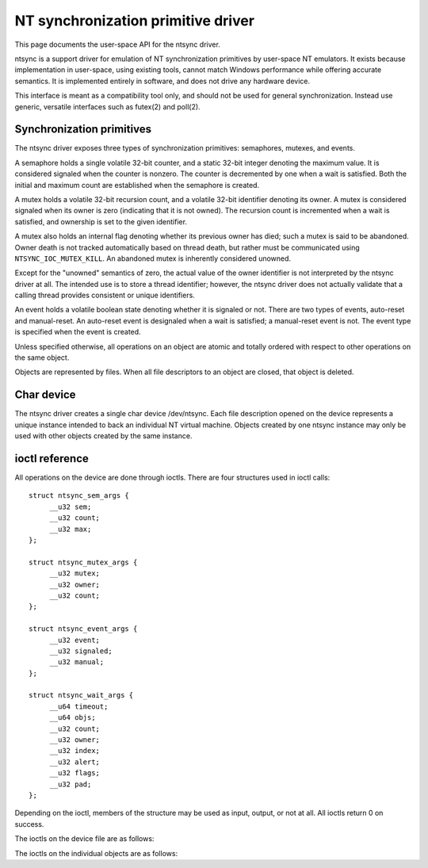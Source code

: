 ===================================
NT synchronization primitive driver
===================================

This page documents the user-space API for the ntsync driver.

ntsync is a support driver for emulation of NT synchronization
primitives by user-space NT emulators. It exists because implementation
in user-space, using existing tools, cannot match Windows performance
while offering accurate semantics. It is implemented entirely in
software, and does not drive any hardware device.

This interface is meant as a compatibility tool only, and should not
be used for general synchronization. Instead use generic, versatile
interfaces such as futex(2) and poll(2).

Synchronization primitives
==========================

The ntsync driver exposes three types of synchronization primitives:
semaphores, mutexes, and events.

A semaphore holds a single volatile 32-bit counter, and a static 32-bit
integer denoting the maximum value. It is considered signaled when the
counter is nonzero. The counter is decremented by one when a wait is
satisfied. Both the initial and maximum count are established when the
semaphore is created.

A mutex holds a volatile 32-bit recursion count, and a volatile 32-bit
identifier denoting its owner. A mutex is considered signaled when its
owner is zero (indicating that it is not owned). The recursion count is
incremented when a wait is satisfied, and ownership is set to the given
identifier.

A mutex also holds an internal flag denoting whether its previous owner
has died; such a mutex is said to be abandoned. Owner death is not
tracked automatically based on thread death, but rather must be
communicated using ``NTSYNC_IOC_MUTEX_KILL``. An abandoned mutex is
inherently considered unowned.

Except for the "unowned" semantics of zero, the actual value of the
owner identifier is not interpreted by the ntsync driver at all. The
intended use is to store a thread identifier; however, the ntsync
driver does not actually validate that a calling thread provides
consistent or unique identifiers.

An event holds a volatile boolean state denoting whether it is signaled
or not. There are two types of events, auto-reset and manual-reset. An
auto-reset event is designaled when a wait is satisfied; a manual-reset
event is not. The event type is specified when the event is created.

Unless specified otherwise, all operations on an object are atomic and
totally ordered with respect to other operations on the same object.

Objects are represented by files. When all file descriptors to an
object are closed, that object is deleted.

Char device
===========

The ntsync driver creates a single char device /dev/ntsync. Each file
description opened on the device represents a unique instance intended
to back an individual NT virtual machine. Objects created by one ntsync
instance may only be used with other objects created by the same
instance.

ioctl reference
===============

All operations on the device are done through ioctls. There are four
structures used in ioctl calls::

   struct ntsync_sem_args {
   	__u32 sem;
   	__u32 count;
   	__u32 max;
   };

   struct ntsync_mutex_args {
   	__u32 mutex;
   	__u32 owner;
   	__u32 count;
   };

   struct ntsync_event_args {
   	__u32 event;
   	__u32 signaled;
   	__u32 manual;
   };

   struct ntsync_wait_args {
   	__u64 timeout;
   	__u64 objs;
   	__u32 count;
   	__u32 owner;
   	__u32 index;
   	__u32 alert;
   	__u32 flags;
   	__u32 pad;
   };

Depending on the ioctl, members of the structure may be used as input,
output, or not at all. All ioctls return 0 on success.

The ioctls on the device file are as follows:

.. c:macro:: NTSYNC_IOC_CREATE_SEM

  Create a semaphore object. Takes a pointer to struct
  :c:type:`ntsync_sem_args`, which is used as follows:

  .. list-table::

     * - ``sem``
       - On output, contains a file descriptor to the created semaphore.
     * - ``count``
       - Initial count of the semaphore.
     * - ``max``
       - Maximum count of the semaphore.

  Fails with ``EINVAL`` if ``count`` is greater than ``max``.

.. c:macro:: NTSYNC_IOC_CREATE_MUTEX

  Create a mutex object. Takes a pointer to struct
  :c:type:`ntsync_mutex_args`, which is used as follows:

  .. list-table::

     * - ``mutex``
       - On output, contains a file descriptor to the created mutex.
     * - ``count``
       - Initial recursion count of the mutex.
     * - ``owner``
       - Initial owner of the mutex.

  If ``owner`` is nonzero and ``count`` is zero, or if ``owner`` is
  zero and ``count`` is nonzero, the function fails with ``EINVAL``.

.. c:macro:: NTSYNC_IOC_CREATE_EVENT

  Create an event object. Takes a pointer to struct
  :c:type:`ntsync_event_args`, which is used as follows:

  .. list-table::

     * - ``event``
       - On output, contains a file descriptor to the created event.
     * - ``signaled``
       - If nonzero, the event is initially signaled, otherwise
         nonsignaled.
     * - ``manual``
       - If nonzero, the event is a manual-reset event, otherwise
         auto-reset.

The ioctls on the individual objects are as follows:

.. c:macro:: NTSYNC_IOC_SEM_POST

  Post to a semaphore object. Takes a pointer to a 32-bit integer,
  which on input holds the count to be added to the semaphore, and on
  output contains its previous count.

  If adding to the semaphore's current count would raise the latter
  past the semaphore's maximum count, the ioctl fails with
  ``EOVERFLOW`` and the semaphore is not affected. If raising the
  semaphore's count causes it to become signaled, eligible threads
  waiting on this semaphore will be woken and the semaphore's count
  decremented appropriately.

.. c:macro:: NTSYNC_IOC_MUTEX_UNLOCK

  Release a mutex object. Takes a pointer to struct
  :c:type:`ntsync_mutex_args`, which is used as follows:

  .. list-table::

     * - ``mutex``
       - Ignored.
     * - ``owner``
       - Specifies the owner trying to release this mutex.
     * - ``count``
       - On output, contains the previous recursion count.

  If ``owner`` is zero, the ioctl fails with ``EINVAL``. If ``owner``
  is not the current owner of the mutex, the ioctl fails with
  ``EPERM``.

  The mutex's count will be decremented by one. If decrementing the
  mutex's count causes it to become zero, the mutex is marked as
  unowned and signaled, and eligible threads waiting on it will be
  woken as appropriate.

.. c:macro:: NTSYNC_IOC_SET_EVENT

  Signal an event object. Takes a pointer to a 32-bit integer, which on
  output contains the previous state of the event.

  Eligible threads will be woken, and auto-reset events will be
  designaled appropriately.

.. c:macro:: NTSYNC_IOC_RESET_EVENT

  Designal an event object. Takes a pointer to a 32-bit integer, which
  on output contains the previous state of the event.

.. c:macro:: NTSYNC_IOC_PULSE_EVENT

  Wake threads waiting on an event object while leaving it in an
  unsignaled state. Takes a pointer to a 32-bit integer, which on
  output contains the previous state of the event.

  A pulse operation can be thought of as a set followed by a reset,
  performed as a single atomic operation. If two threads are waiting on
  an auto-reset event which is pulsed, only one will be woken. If two
  threads are waiting a manual-reset event which is pulsed, both will
  be woken. However, in both cases, the event will be unsignaled
  afterwards, and a simultaneous read operation will always report the
  event as unsignaled.

.. c:macro:: NTSYNC_IOC_READ_SEM

  Read the current state of a semaphore object. Takes a pointer to
  struct :c:type:`ntsync_sem_args`, which is used as follows:

  .. list-table::

     * - ``sem``
       - Ignored.
     * - ``count``
       - On output, contains the current count of the semaphore.
     * - ``max``
       - On output, contains the maximum count of the semaphore.

.. c:macro:: NTSYNC_IOC_READ_MUTEX

  Read the current state of a mutex object. Takes a pointer to struct
  :c:type:`ntsync_mutex_args`, which is used as follows:

  .. list-table::

     * - ``mutex``
       - Ignored.
     * - ``owner``
       - On output, contains the current owner of the mutex, or zero
         if the mutex is not currently owned.
     * - ``count``
       - On output, contains the current recursion count of the mutex.

  If the mutex is marked as abandoned, the function fails with
  ``EOWNERDEAD``. In this case, ``count`` and ``owner`` are set to
  zero.

.. c:macro:: NTSYNC_IOC_READ_EVENT

  Read the current state of an event object. Takes a pointer to struct
  :c:type:`ntsync_event_args`, which is used as follows:

  .. list-table::

     * - ``event``
       - Ignored.
     * - ``signaled``
       - On output, contains the current state of the event.
     * - ``manual``
       - On output, contains 1 if the event is a manual-reset event,
         and 0 otherwise.

.. c:macro:: NTSYNC_IOC_KILL_OWNER

  Mark a mutex as unowned and abandoned if it is owned by the given
  owner. Takes an input-only pointer to a 32-bit integer denoting the
  owner. If the owner is zero, the ioctl fails with ``EINVAL``. If the
  owner does not own the mutex, the function fails with ``EPERM``.

  Eligible threads waiting on the mutex will be woken as appropriate
  (and such waits will fail with ``EOWNERDEAD``, as described below).

.. c:macro:: NTSYNC_IOC_WAIT_ANY

  Poll on any of a list of objects, atomically acquiring at most one.
  Takes a pointer to struct :c:type:`ntsync_wait_args`, which is
  used as follows:

  .. list-table::

     * - ``timeout``
       - Absolute timeout in nanoseconds. If ``NTSYNC_WAIT_REALTIME``
         is set, the timeout is measured against the REALTIME clock;
         otherwise it is measured against the MONOTONIC clock. If the
         timeout is equal to or earlier than the current time, the
         function returns immediately without sleeping. If ``timeout``
         is U64_MAX, the function will sleep until an object is
         signaled, and will not fail with ``ETIMEDOUT``.
     * - ``objs``
       - Pointer to an array of ``count`` file descriptors
         (specified as an integer so that the structure has the same
         size regardless of architecture). If any object is
         invalid, the function fails with ``EINVAL``.
     * - ``count``
       - Number of objects specified in the ``objs`` array.
         If greater than ``NTSYNC_MAX_WAIT_COUNT``, the function fails
         with ``EINVAL``.
     * - ``owner``
       - Mutex owner identifier. If any object in ``objs`` is a mutex,
         the ioctl will attempt to acquire that mutex on behalf of
         ``owner``. If ``owner`` is zero, the ioctl fails with
         ``EINVAL``.
     * - ``index``
       - On success, contains the index (into ``objs``) of the object
         which was signaled. If ``alert`` was signaled instead,
         this contains ``count``.
     * - ``alert``
       - Optional event object file descriptor. If nonzero, this
         specifies an "alert" event object which, if signaled, will
         terminate the wait. If nonzero, the identifier must point to a
         valid event.
     * - ``flags``
       - Zero or more flags. Currently the only flag is
         ``NTSYNC_WAIT_REALTIME``, which causes the timeout to be
         measured against the REALTIME clock instead of MONOTONIC.
     * - ``pad``
       - Unused, must be set to zero.

  This function attempts to acquire one of the given objects. If unable
  to do so, it sleeps until an object becomes signaled, subsequently
  acquiring it, or the timeout expires. In the latter case the ioctl
  fails with ``ETIMEDOUT``. The function only acquires one object, even
  if multiple objects are signaled.

  A semaphore is considered to be signaled if its count is nonzero, and
  is acquired by decrementing its count by one. A mutex is considered
  to be signaled if it is unowned or if its owner matches the ``owner``
  argument, and is acquired by incrementing its recursion count by one
  and setting its owner to the ``owner`` argument. An auto-reset event
  is acquired by designaling it; a manual-reset event is not affected
  by acquisition.

  Acquisition is atomic and totally ordered with respect to other
  operations on the same object. If two wait operations (with different
  ``owner`` identifiers) are queued on the same mutex, only one is
  signaled. If two wait operations are queued on the same semaphore,
  and a value of one is posted to it, only one is signaled. The order
  in which threads are signaled is not specified.

  If an abandoned mutex is acquired, the ioctl fails with
  ``EOWNERDEAD``. Although this is a failure return, the function may
  otherwise be considered successful. The mutex is marked as owned by
  the given owner (with a recursion count of 1) and as no longer
  abandoned, and ``index`` is still set to the index of the mutex.

  The ``alert`` argument is an "extra" event which can terminate the
  wait, independently of all other objects. If members of ``objs`` and
  ``alert`` are both simultaneously signaled, a member of ``objs`` will
  always be given priority and acquired first.

  It is valid to pass the same object more than once, including by
  passing the same event in the ``objs`` array and in ``alert``. If a
  wakeup occurs due to that object being signaled, ``index`` is set to
  the lowest index corresponding to that object.

  The function may fail with ``EINTR`` if a signal is received.

.. c:macro:: NTSYNC_IOC_WAIT_ALL

  Poll on a list of objects, atomically acquiring all of them. Takes a
  pointer to struct :c:type:`ntsync_wait_args`, which is used
  identically to ``NTSYNC_IOC_WAIT_ANY``, except that ``index`` is
  always filled with zero on success if not woken via alert.

  This function attempts to simultaneously acquire all of the given
  objects. If unable to do so, it sleeps until all objects become
  simultaneously signaled, subsequently acquiring them, or the timeout
  expires. In the latter case the ioctl fails with ``ETIMEDOUT`` and no
  objects are modified.

  Objects may become signaled and subsequently designaled (through
  acquisition by other threads) while this thread is sleeping. Only
  once all objects are simultaneously signaled does the ioctl acquire
  them and return. The entire acquisition is atomic and totally ordered
  with respect to other operations on any of the given objects.

  If an abandoned mutex is acquired, the ioctl fails with
  ``EOWNERDEAD``. Similarly to ``NTSYNC_IOC_WAIT_ANY``, all objects are
  nevertheless marked as acquired. Note that if multiple mutex objects
  are specified, there is no way to know which were marked as
  abandoned.

  As with "any" waits, the ``alert`` argument is an "extra" event which
  can terminate the wait. Critically, however, an "all" wait will
  succeed if all members in ``objs`` are signaled, *or* if ``alert`` is
  signaled. In the latter case ``index`` will be set to ``count``. As
  with "any" waits, if both conditions are filled, the former takes
  priority, and objects in ``objs`` will be acquired.

  Unlike ``NTSYNC_IOC_WAIT_ANY``, it is not valid to pass the same
  object more than once, nor is it valid to pass the same object in
  ``objs`` and in ``alert``. If this is attempted, the function fails
  with ``EINVAL``.
